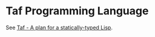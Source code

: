 * Taf Programming Language

See [[http://manuel.github.com/taf/doc/plan.html][Taf - A plan for a statically-typed Lisp]].
